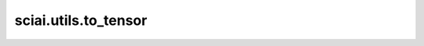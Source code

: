 sciai.utils.to_tensor
=======================

.. py:function:: sciai.utils.to_tensor(tensors, dtype=ms.float32)

    将数组/张量转换为给定的mindspore数据类型。

    参数：
        - **tensors** (Union[Tensor, ndarray, Number, np.floating, tuple[Tensor, ndarray]]) - 要转换的若干Tensor。
        - **dtype** (type) - 目标Mindspore Tensor数据类型。 默认值：ms.float32。

    返回：
        Union(Tensor, tuple(Tensor)) - 单个或元组张量。

    异常：
        - **TypeError** 如果输入类型不正确。